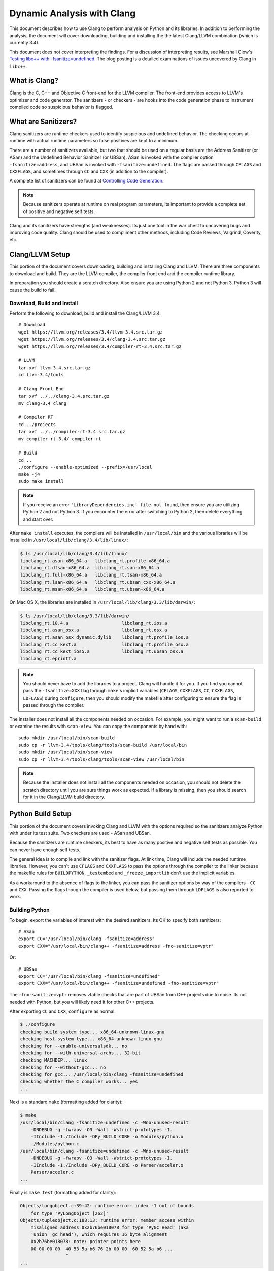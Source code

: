 ***************************
Dynamic Analysis with Clang
***************************

.. highlight:: bash

This document describes how to use Clang to perform analysis on Python and its
libraries. In addition to performing the analysis, the document will cover
downloading, building and installing the the latest Clang/LLVM combination
(which is currently 3.4).

This document does not cover interpreting the findings. For a discussion of
interpreting results, see Marshall Clow's `Testing libc++ with
-fsanitize=undefined <https://cplusplusmusings.wordpress.com/tag/clang/>`_.  The
blog posting is a detailed examinations of issues uncovered by Clang in
``libc++``.

What is Clang?
==============

Clang is the C, C++ and Objective C front-end for the LLVM compiler.  The
front-end provides access to LLVM's optimizer and code generator. The
sanitizers - or checkers - are hooks into the code generation phase to
instrument compiled code so suspicious behavior is flagged.

What are Sanitizers?
====================

Clang sanitizers are runtime checkers used to identify suspicious and undefined
behavior. The checking occurs at runtime with actual runtime parameters so false
positives are kept to a minimum.

There are a number of sanitizers available, but two that should be used on a
regular basis are the Address Sanitizer (or ASan) and the Undefined Behavior
Sanitizer (or UBSan). ASan is invoked with the compiler option
``-fsanitize=address``, and UBSan is invoked with ``-fsanitize=undefined``.  The
flags are passed through ``CFLAGS`` and ``CXXFLAGS``, and sometimes through
``CC`` and ``CXX`` (in addition to the compiler).

A complete list of sanitizers can be found at `Controlling Code Generation
<https://clang.llvm.org/docs/UsersManual.html#controlling-code-generation>`_.

.. note::

    Because sanitizers operate at runtime on real program parameters, its
    important to provide a complete set of positive and negative self tests.

Clang and its sanitizers have strengths (and weaknesses). Its just one tool in
the war chest to uncovering bugs and improving code quality. Clang should be
used to compliment other methods, including Code Reviews, Valgrind, Coverity,
etc.

Clang/LLVM Setup
================

This portion of the document covers downloading, building and installing Clang
and LLVM. There are three components to download and build. They are the LLVM
compiler, the compiler front end and the compiler runtime library.

In preparation you should create a scratch directory. Also ensure you are using
Python 2 and not Python 3. Python 3 will cause the build to fail.

Download, Build and Install
---------------------------

Perform the following to download, build and install the Clang/LLVM 3.4. ::

    # Download
    wget https://llvm.org/releases/3.4/llvm-3.4.src.tar.gz
    wget https://llvm.org/releases/3.4/clang-3.4.src.tar.gz
    wget https://llvm.org/releases/3.4/compiler-rt-3.4.src.tar.gz

    # LLVM
    tar xvf llvm-3.4.src.tar.gz
    cd llvm-3.4/tools

    # Clang Front End
    tar xvf ../../clang-3.4.src.tar.gz
    mv clang-3.4 clang

    # Compiler RT
    cd ../projects
    tar xvf ../../compiler-rt-3.4.src.tar.gz
    mv compiler-rt-3.4/ compiler-rt

    # Build
    cd ..
    ./configure --enable-optimized --prefix=/usr/local
    make -j4
    sudo make install

.. note::

    If you receive an error ``'LibraryDependencies.inc' file not found``, then
    ensure you are utilizing Python 2 and not Python 3. If you encounter the
    error after switching to Python 2, then delete everything and start over.

After ``make install`` executes, the compilers will be installed in
``/usr/local/bin`` and the various libraries will be installed in
``/usr/local/lib/clang/3.4/lib/linux/``:

.. code-block:: console

    $ ls /usr/local/lib/clang/3.4/lib/linux/
    libclang_rt.asan-x86_64.a   libclang_rt.profile-x86_64.a
    libclang_rt.dfsan-x86_64.a  libclang_rt.san-x86_64.a
    libclang_rt.full-x86_64.a   libclang_rt.tsan-x86_64.a
    libclang_rt.lsan-x86_64.a   libclang_rt.ubsan_cxx-x86_64.a
    libclang_rt.msan-x86_64.a   libclang_rt.ubsan-x86_64.a

On Mac OS X, the libraries are installed in
``/usr/local/lib/clang/3.3/lib/darwin/``:

.. code-block:: console

    $ ls /usr/local/lib/clang/3.3/lib/darwin/
    libclang_rt.10.4.a                    libclang_rt.ios.a
    libclang_rt.asan_osx.a                libclang_rt.osx.a
    libclang_rt.asan_osx_dynamic.dylib    libclang_rt.profile_ios.a
    libclang_rt.cc_kext.a                 libclang_rt.profile_osx.a
    libclang_rt.cc_kext_ios5.a            libclang_rt.ubsan_osx.a
    libclang_rt.eprintf.a

.. note::

    You should never have to add the libraries to a project. Clang will handle
    it for you. If you find you cannot pass the ``-fsanitize=XXX`` flag through
    ``make``'s implicit variables (``CFLAGS``, ``CXXFLAGS``, ``CC``,
    ``CXXFLAGS``, ``LDFLAGS``) during ``configure``, then you should modify the
    makefile after configuring to ensure the flag is passed through the
    compiler.

The installer does not install all the components needed on occasion. For
example, you might want to run a ``scan-build`` or examine the results with
``scan-view``. You can copy the components by hand with: ::

    sudo mkdir /usr/local/bin/scan-build
    sudo cp -r llvm-3.4/tools/clang/tools/scan-build /usr/local/bin
    sudo mkdir /usr/local/bin/scan-view
    sudo cp -r llvm-3.4/tools/clang/tools/scan-view /usr/local/bin

.. note::

    Because the installer does not install all the components needed on
    occasion, you should not delete the scratch directory until you are sure
    things work as expected. If a library is missing, then you should search for
    it in the Clang/LLVM build directory.

Python Build Setup
==================

This portion of the document covers invoking Clang and LLVM with the options
required so the sanitizers analyze Python with under its test suite. Two
checkers are used - ASan and UBSan.

Because the sanitizers are runtime checkers, its best to have as many positive
and negative self tests as possible. You can never have enough self tests.

The general idea is to compile and link with the sanitizer flags. At link time,
Clang will include the needed runtime libraries. However, you can't use
``CFLAGS`` and ``CXXFLAGS`` to pass the options through the compiler to the
linker because the makefile rules for ``BUILDPYTHON``, ``_testembed`` and
``_freeze_importlib`` don't use the implicit variables.

As a workaround to the absence of flags to the linker, you can pass the
sanitizer options by way of the compilers - ``CC`` and ``CXX``.  Passing the
flags though the compiler is used below, but passing them through ``LDFLAGS`` is
also reported to work.

Building Python
---------------

To begin, export the variables of interest with the desired sanitizers. Its OK
to specify both sanitizers: ::

    # ASan
    export CC="/usr/local/bin/clang -fsanitize=address"
    export CXX="/usr/local/bin/clang++ -fsanitize=address -fno-sanitize=vptr"

Or: ::

    # UBSan
    export CC="/usr/local/bin/clang -fsanitize=undefined"
    export CXX="/usr/local/bin/clang++ -fsanitize=undefined -fno-sanitize=vptr"

The ``-fno-sanitize=vptr`` removes vtable checks that are part of UBSan from C++
projects due to noise. Its not needed with Python, but you will likely need it
for other C++ projects.

After exporting ``CC`` and ``CXX``, ``configure`` as normal:

.. code-block:: console

    $ ./configure
    checking build system type... x86_64-unknown-linux-gnu
    checking host system type... x86_64-unknown-linux-gnu
    checking for --enable-universalsdk... no
    checking for --with-universal-archs... 32-bit
    checking MACHDEP... linux
    checking for --without-gcc... no
    checking for gcc... /usr/local/bin/clang -fsanitize=undefined
    checking whether the C compiler works... yes
    ...

Next is a standard ``make`` (formatting added for clarity):

.. code-block:: console

    $ make
    /usr/local/bin/clang -fsanitize=undefined -c -Wno-unused-result
        -DNDEBUG -g -fwrapv -O3 -Wall -Wstrict-prototypes -I.
        -IInclude -I./Include -DPy_BUILD_CORE -o Modules/python.o
        ./Modules/python.c
    /usr/local/bin/clang -fsanitize=undefined -c -Wno-unused-result
        -DNDEBUG -g -fwrapv -O3 -Wall -Wstrict-prototypes -I.
        -IInclude -I./Include -DPy_BUILD_CORE -o Parser/acceler.o
        Parser/acceler.c
    ...

Finally is ``make test`` (formatting added for clarity):

.. code-block:: none

    Objects/longobject.c:39:42: runtime error: index -1 out of bounds
        for type 'PyLongObject [262]'
    Objects/tupleobject.c:188:13: runtime error: member access within
        misaligned address 0x2b76be018078 for type 'PyGC_Head' (aka
        'union _gc_head'), which requires 16 byte alignment
        0x2b76be018078: note: pointer points here
        00 00 00 00  40 53 5a b6 76 2b 00 00  60 52 5a b6 ...
                     ^
    ...

If you are using the address sanitizer, its important to pipe the output through
``asan_symbolize.py`` to get a good trace. For example, from Issue 20953 during
compile (formatting added for clarity):

.. code-block:: none

    $ make test 2>&1 | asan_symbolize.py
    ...

    /usr/local/bin/clang -fsanitize=address -Xlinker -export-dynamic
        -o python Modules/python.o libpython3.3m.a -ldl -lutil
        /usr/local/ssl/lib/libssl.a /usr/local/ssl/lib/libcrypto.a -lm
    ./python -E -S -m sysconfig --generate-posix-vars
    =================================================================
    ==24064==ERROR: AddressSanitizer: heap-buffer-overflow on address
    0x619000004020 at pc 0x4ed4b2 bp 0x7fff80fff010 sp 0x7fff80fff008
    READ of size 4 at 0x619000004020 thread T0
      #0 0x4ed4b1 in PyObject_Free Python-3.3.5/./Objects/obmalloc.c:987
      #1 0x7a2141 in code_dealloc Python-3.3.5/./Objects/codeobject.c:359
      #2 0x620c00 in PyImport_ImportFrozenModuleObject
           Python-3.3.5/./Python/import.c:1098
      #3 0x620d5c in PyImport_ImportFrozenModule
           Python-3.3.5/./Python/import.c:1114
      #4 0x63fd07 in import_init Python-3.3.5/./Python/pythonrun.c:206
      #5 0x63f636 in _Py_InitializeEx_Private
           Python-3.3.5/./Python/pythonrun.c:369
      #6 0x681d77 in Py_Main Python-3.3.5/./Modules/main.c:648
      #7 0x4e6894 in main Python-3.3.5/././Modules/python.c:62
      #8 0x2abf9a525eac in __libc_start_main
           /home/aurel32/eglibc/eglibc-2.13/csu/libc-start.c:244
      #9 0x4e664c in _start (Python-3.3.5/./python+0x4e664c)

    AddressSanitizer can not describe address in more detail (wild
    memory access suspected).
    SUMMARY: AddressSanitizer: heap-buffer-overflow
      Python-3.3.5/./Objects/obmalloc.c:987 PyObject_Free
    Shadow bytes around the buggy address:
      0x0c327fff87b0: fa fa fa fa fa fa fa fa fa fa fa fa fa fa fa fa
      0x0c327fff87c0: fa fa fa fa fa fa fa fa fa fa fa fa fa fa fa fa
      0x0c327fff87d0: fa fa fa fa fa fa fa fa fa fa fa fa fa fa fa fa
      0x0c327fff87e0: fa fa fa fa fa fa fa fa fa fa fa fa fa fa fa fa
      0x0c327fff87f0: fa fa fa fa fa fa fa fa fa fa fa fa fa fa fa fa
    =>0x0c327fff8800: fa fa fa fa[fa]fa fa fa fa fa fa fa fa fa fa fa
      0x0c327fff8810: fa fa fa fa fa fa fa fa fa fa fa fa fa fa fa fa
      0x0c327fff8820: fa fa fa fa fa fa fa fa fa fa fa fa fa fa fa fa
      0x0c327fff8830: fa fa fa fa fa fa fa fa fa fa fa fa fa fa fa fa
      0x0c327fff8840: fa fa fa fa fa fa fa fa fa fa fa fa fa fa fa fa
      0x0c327fff8850: fa fa fa fa fa fa fa fa fa fa fa fa fa fa fa fa
    Shadow byte legend (one shadow byte represents 8 application bytes):
      Addressable:           00
      Partially addressable: 01 02 03 04 05 06 07
      Heap left redzone:     fa
      Heap right redzone:    fb
      Freed heap region:     fd
      Stack left redzone:    f1
      Stack mid redzone:     f2
      Stack right redzone:   f3
      Stack partial redzone: f4
      Stack after return:    f5
      Stack use after scope: f8
      Global redzone:        f9
      Global init order:     f6
      Poisoned by user:      f7
      ASan internal:         fe
    ==24064==ABORTING
    make: *** [pybuilddir.txt] Error 1

.. note::

    ``asan_symbolize.py`` is supposed to be installed during ``make install``.
    If its not installed, then look in the Clang/LLVM build directory for it and
    copy it to ``/usr/local/bin``.

Blacklisting (Ignoring) Findings
--------------------------------

.. highlight:: none

Clang allows you to alter the behavior of sanitizer tools for certain
source-level by providing a special blacklist file at compile-time. The
blacklist is needed because it reports every instance of an issue, even if the
issue is reported 10's of thousands of time in un-managed library code.

You specify the blacklist with ``-fsanitize-blacklist=XXX``. For example::

    -fsanitize-blacklist=my_blacklist.txt

``my_blacklist.txt`` would then contain entries such as the following. The entry
will ignore a bug in ``libc++``'s ``ios`` formatting functions::

    fun:_Ios_Fmtflags

As an example with Python 3.4.0, ``audioop.c`` will produce a number of
findings::

    ./Modules/audioop.c:422:11: runtime error: left shift of negative value -1
    ./Modules/audioop.c:446:19: runtime error: left shift of negative value -1
    ./Modules/audioop.c:476:19: runtime error: left shift of negative value -1
    ./Modules/audioop.c:504:16: runtime error: left shift of negative value -1
    ./Modules/audioop.c:533:22: runtime error: left shift of negative value -128
    ./Modules/audioop.c:775:19: runtime error: left shift of negative value -70
    ./Modules/audioop.c:831:19: runtime error: left shift of negative value -70
    ./Modules/audioop.c:881:19: runtime error: left shift of negative value -1
    ./Modules/audioop.c:920:22: runtime error: left shift of negative value -70
    ./Modules/audioop.c:967:23: runtime error: left shift of negative value -70
    ./Modules/audioop.c:968:23: runtime error: left shift of negative value -70
    ...

One of the function of interest is ``audioop_getsample_impl`` (flagged at line
422), and the blacklist entry would include::

    fun:audioop_getsample_imp

Or, you could ignore the entire file with::

    src:Modules/audioop.c

Unfortunately, you won't know what to blacklist until you run the sanitizer.

The documentation is available at `Sanitizer special case list
<https://clang.llvm.org/docs/SanitizerSpecialCaseList.html>`_.
